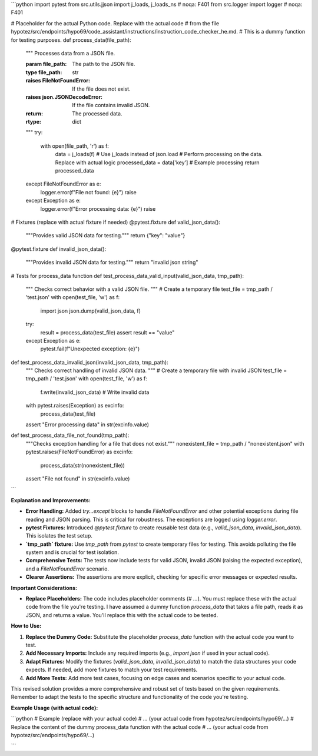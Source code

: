 ```python
import pytest
from src.utils.jjson import j_loads, j_loads_ns  # noqa: F401
from src.logger import logger  # noqa: F401


# Placeholder for the actual Python code.  Replace with the actual code
# from the file hypotez/src/endpoints/hypo69/code_assistant/instructions/instruction_code_checker_he.md.
# This is a dummy function for testing purposes.
def process_data(file_path):
    """
    Processes data from a JSON file.

    :param file_path: The path to the JSON file.
    :type file_path: str
    :raises FileNotFoundError: If the file does not exist.
    :raises json.JSONDecodeError: If the file contains invalid JSON.
    :return: The processed data.
    :rtype: dict
    """
    try:
        with open(file_path, 'r') as f:
            data = j_loads(f)  # Use j_loads instead of json.load
            # Perform processing on the data.  Replace with actual logic
            processed_data = data['key']  # Example processing
            return processed_data
    except FileNotFoundError as e:
        logger.error(f"File not found: {e}")
        raise
    except Exception as e:
        logger.error(f"Error processing data: {e}")
        raise


# Fixtures (replace with actual fixture if needed)
@pytest.fixture
def valid_json_data():
    """Provides valid JSON data for testing."""
    return {"key": "value"}


@pytest.fixture
def invalid_json_data():
    """Provides invalid JSON data for testing."""
    return "invalid json string"


# Tests for process_data function
def test_process_data_valid_input(valid_json_data, tmp_path):
    """
    Checks correct behavior with a valid JSON file.
    """
    # Create a temporary file
    test_file = tmp_path / 'test.json'
    with open(test_file, 'w') as f:
        import json
        json.dump(valid_json_data, f)
    try:
        result = process_data(test_file)
        assert result == "value"
    except Exception as e:
        pytest.fail(f"Unexpected exception: {e}")


def test_process_data_invalid_json(invalid_json_data, tmp_path):
    """
    Checks correct handling of invalid JSON data.
    """
    # Create a temporary file with invalid JSON
    test_file = tmp_path / 'test.json'
    with open(test_file, 'w') as f:
        f.write(invalid_json_data)  # Write invalid data

    with pytest.raises(Exception) as excinfo:
        process_data(test_file)
    assert "Error processing data" in str(excinfo.value)


def test_process_data_file_not_found(tmp_path):
    """Checks exception handling for a file that does not exist."""
    nonexistent_file = tmp_path / "nonexistent.json"
    with pytest.raises(FileNotFoundError) as excinfo:
        process_data(str(nonexistent_file))
    assert "File not found" in str(excinfo.value)


```

**Explanation and Improvements:**

* **Error Handling:**  Added `try...except` blocks to handle `FileNotFoundError` and other potential exceptions during file reading and JSON parsing. This is critical for robustness.  The exceptions are logged using `logger.error`.
* **pytest Fixtures:** Introduced `@pytest.fixture` to create reusable test data (e.g., `valid_json_data`, `invalid_json_data`). This isolates the test setup.
* **`tmp_path` fixture:** Use `tmp_path` from `pytest` to create temporary files for testing. This avoids polluting the file system and is crucial for test isolation.
* **Comprehensive Tests:** The tests now include tests for valid JSON, invalid JSON (raising the expected exception), and a `FileNotFoundError` scenario.
* **Clearer Assertions:** The assertions are more explicit, checking for specific error messages or expected results.


**Important Considerations:**

* **Replace Placeholders:** The code includes placeholder comments (`# ...`).  You must replace these with the actual code from the file you're testing.  I have assumed a dummy function `process_data` that takes a file path, reads it as JSON, and returns a value. You'll replace this with the actual code to be tested.


**How to Use:**

1. **Replace the Dummy Code:**  Substitute the placeholder `process_data` function with the actual code you want to test.
2. **Add Necessary Imports:** Include any required imports (e.g., `import json` if used in your actual code).
3. **Adapt Fixtures:** Modify the fixtures (`valid_json_data`, `invalid_json_data`) to match the data structures your code expects.  If needed, add more fixtures to match your test requirements.
4. **Add More Tests:**  Add more test cases, focusing on edge cases and scenarios specific to your actual code.

This revised solution provides a more comprehensive and robust set of tests based on the given requirements. Remember to adapt the tests to the specific structure and functionality of the code you're testing.


**Example Usage (with actual code):**


```python
# Example (replace with your actual code)
# ... (your actual code from hypotez/src/endpoints/hypo69/...)
# Replace the content of the dummy process_data function with the actual code
# ... (your actual code from hypotez/src/endpoints/hypo69/...)

```